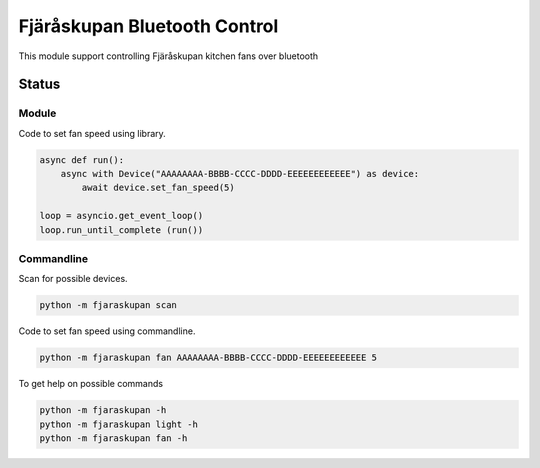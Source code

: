 ********************************
Fjäråskupan Bluetooth Control
********************************
This module support controlling Fjäråskupan kitchen fans over bluetooth

Status
______

.. image:: https://github.com/elupus/fjaraskupan/actions/workflows/python-package.yml/badge.svg
    :target: https://github.com/elupus/fjaraskupan

Module
======

Code to set fan speed using library.

.. code-block:: python


    async def run():
        async with Device("AAAAAAAA-BBBB-CCCC-DDDD-EEEEEEEEEEEE") as device:
            await device.set_fan_speed(5)

    loop = asyncio.get_event_loop()
    loop.run_until_complete (run())



Commandline
===========

Scan for possible devices.

.. code-block:: bash

  python -m fjaraskupan scan


Code to set fan speed using commandline.

.. code-block:: bash

  python -m fjaraskupan fan AAAAAAAA-BBBB-CCCC-DDDD-EEEEEEEEEEEE 5


To get help on possible commands 

.. code-block:: bash

  python -m fjaraskupan -h
  python -m fjaraskupan light -h
  python -m fjaraskupan fan -h

